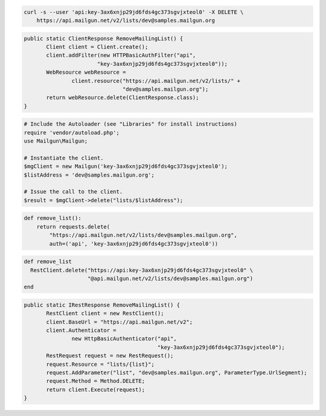 
.. code-block:: bash

    curl -s --user 'api:key-3ax6xnjp29jd6fds4gc373sgvjxteol0' -X DELETE \
	https://api.mailgun.net/v2/lists/dev@samples.mailgun.org

.. code-block:: java

 public static ClientResponse RemoveMailingList() {
 	Client client = Client.create();
 	client.addFilter(new HTTPBasicAuthFilter("api",
 			"key-3ax6xnjp29jd6fds4gc373sgvjxteol0"));
 	WebResource webResource =
 		client.resource("https://api.mailgun.net/v2/lists/" +
 				"dev@samples.mailgun.org");
 	return webResource.delete(ClientResponse.class);
 }

.. code-block:: php

  # Include the Autoloader (see "Libraries" for install instructions)
  require 'vendor/autoload.php';
  use Mailgun\Mailgun;

  # Instantiate the client.
  $mgClient = new Mailgun('key-3ax6xnjp29jd6fds4gc373sgvjxteol0');
  $listAddress = 'dev@samples.mailgun.org';

  # Issue the call to the client.
  $result = $mgClient->delete("lists/$listAddress");

.. code-block:: py

 def remove_list():
     return requests.delete(
         "https://api.mailgun.net/v2/lists/dev@samples.mailgun.org",
         auth=('api', 'key-3ax6xnjp29jd6fds4gc373sgvjxteol0'))

.. code-block:: rb

 def remove_list
   RestClient.delete("https://api:key-3ax6xnjp29jd6fds4gc373sgvjxteol0" \
                     "@api.mailgun.net/v2/lists/dev@samples.mailgun.org")
 end

.. code-block:: csharp

 public static IRestResponse RemoveMailingList() {
 	RestClient client = new RestClient();
 	client.BaseUrl = "https://api.mailgun.net/v2";
 	client.Authenticator =
 		new HttpBasicAuthenticator("api",
 		                           "key-3ax6xnjp29jd6fds4gc373sgvjxteol0");
 	RestRequest request = new RestRequest();
 	request.Resource = "lists/{list}";
 	request.AddParameter("list", "dev@samples.mailgun.org", ParameterType.UrlSegment);
 	request.Method = Method.DELETE;
 	return client.Execute(request);
 }
